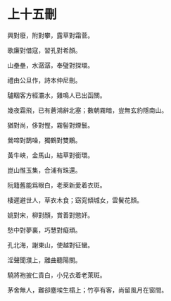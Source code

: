 #+STARTUP: content
#+STARTUP: indent

* 上十五刪
興對廢，附對攀，露草對霜菅。

歌廉對借寇，習孔對希顏。

山壘壘，水潺潺，奉璧對探環。

禮由公旦作，詩本仲尼刪。

驢睏客方經灞水，雞鳴人已出函關。

幾夜霜飛，已有蒼鴻辭北塞；數朝霧暗，豈無玄豹隱南山。

#

猶對尚，侈對慳，霧髻對煙鬟。

鶯啼對鵲噪，獨鶴對雙鷴。

黃牛峽，金馬山，結草對銜環。

崑山惟玉集，合浦有珠還。

阮籍舊能爲眼白，老萊新愛着衣斑。

棲遲避世人，草衣木食；窈窕傾城女，雲鬢花顏。

#

姚對宋，柳對顏，賞善對懲奸。

愁中對夢裏，巧慧對癡頑。

孔北海，謝東山，使越對征蠻。

淫聲聞濮上，離曲聽陽關。

驍將袍披仁貴白，小兒衣着老萊斑。

茅舍無人，難卻塵埃生榻上；竹亭有客，尚留風月在窗間。
